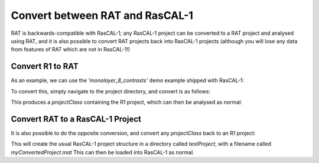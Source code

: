 .. _conversionFuncs:

================================
Convert between RAT and RasCAL-1
================================

RAT is backwards-compatible with RasCAL-1; any RasCAL-1 project can be converted to a RAT project and analysed using RAT, and
it is also possible to convert RAT projects back into RasCAL-1 projects 
(although you will lose any data from features of RAT which are not in RasCAL-1!)


Convert R1 to RAT
.................

As an example, we can use the *'monolayer_8_contrasts'* demo example shipped with RasCAL-1:

.. image:: ../images/misc/rascal1.png
    :width: 800
    :alt: rascal-1


To convert this, simply navigate to the project directory, and convert is as follows:

.. tab-set-code::
    .. code-block:: MATLAB

        problem = r1ToProjectClass('monolayer_8_contrasts.mat')

    .. code-block:: Python

        from RATapi.utils.convert import r1_to_project_class

        problem = r1_to_project_class('monolayer_8_contrasts.mat')

This produces a *projectClass* containing the R1 project, which can then be analysed as normal:

.. tab-set-code:: 
    .. code-block:: MATLAB

        controls = controlsClass();
        controls.procedure = 'de';
        controls.parallel = 'contrasts';
        [problem,results] = RAT(problem,controls);
        plotRefSLD(problem,results);

    .. code-block:: Python
        
        import RATapi as RAT

        controls = RAT.Controls(procedure='de', parallel='contrasts')
        problem, results = RAT.run(problem, controls)
        RAT.plotting.plot_ref_sld(problem, results) 

.. image:: ../images/misc/r1Converted.png
    :width: 800
    :alt: rascal-1 converted


Convert RAT to a RasCAL-1 Project
.................................

It is also possible to do the opposite conversion, and convert any *projectClass* back to an R1 project:

.. tab-set-code::
    .. code-block:: MATLAB

        projectClassToR1(problem,'saveproject',true,'dirName','testProject','fileName','myConvertedProject')

    .. code-block:: Python

        from RATapi.utils.convert import project_class_to_r1

        project_class_to_r1(problem, "./testProject/myConvertedProject") 

This will create the usual RasCAL-1 project structure in a directory called *testProject*, with a filename called *myConvertedProject.mat*
This can then be loaded into RasCAL-1 as normal.

